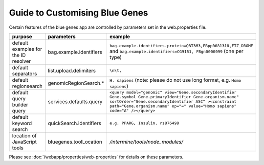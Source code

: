 Guide to Customising Blue Genes
================================================================

Certain features of the blue genes app are controlled by parameters set in the web.properties file.

=======================================  ================================================  =======================================  
purpose                                  parameters                                        example
=======================================  ================================================  =======================================  
default examples for the ID resolver     bag.example.identifiers                           ``bag.example.identifiers.protein=Q8T3M3,FBpp0081318,FTZ_DROME`` and ``bag.example.identifiers=CG9151, FBgn0000099`` (one per type)
default separators                       list.upload.delimiters                            ``\n\t,``
default regionsearch                     genomicRegionSearch.*                             ``H. sapiens`` (note: please do not use long format, e.g. ``Homo sapiens``)
default query builder query              services.defaults.query                           ``<query model="genomic" view="Gene.secondaryIdentifier Gene.symbol Gene.primaryIdentifier Gene.organism.name" sortOrder="Gene.secondaryIdentifier ASC" ><constraint path="Gene.organism.name" op="=" value="Homo sapiens" code="A" /></query>``
default keyword search                   quickSearch.identifiers                           ``e.g. PPARG, Insulin, rs876498``
location of JavaScript tools             bluegenes.toolLocation                            `/intermine/tools/node_modules/`
=======================================  ================================================  =======================================  

Please see :doc:`/webapp/properties/web-properties` for details on these parameters.

.. index:: blue genes, tools

